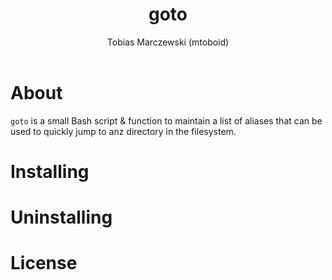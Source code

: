 #+LANGUAGE: en
#+TITLE: goto
#+AUTHOR: Tobias Marczewski (mtoboid)

* About
  ~goto~ is a small Bash script & function to maintain a list of aliases that
  can be used to quickly jump to anz directory in the filesystem.
  
* Installing

* Uninstalling

* License
